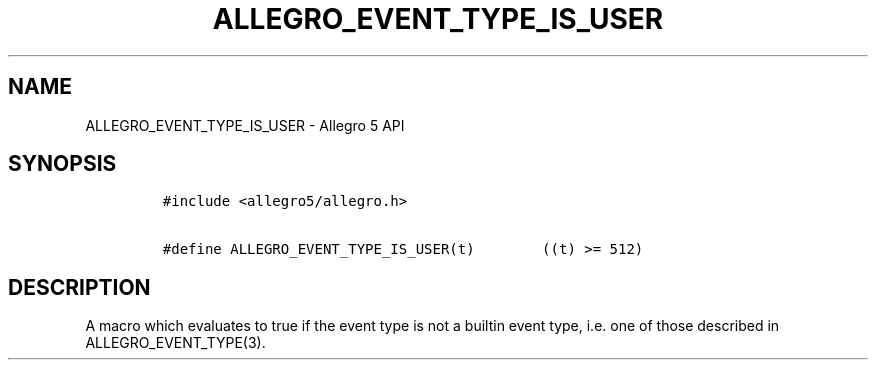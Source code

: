 .\" Automatically generated by Pandoc 3.1.3
.\"
.\" Define V font for inline verbatim, using C font in formats
.\" that render this, and otherwise B font.
.ie "\f[CB]x\f[]"x" \{\
. ftr V B
. ftr VI BI
. ftr VB B
. ftr VBI BI
.\}
.el \{\
. ftr V CR
. ftr VI CI
. ftr VB CB
. ftr VBI CBI
.\}
.TH "ALLEGRO_EVENT_TYPE_IS_USER" "3" "" "Allegro reference manual" ""
.hy
.SH NAME
.PP
ALLEGRO_EVENT_TYPE_IS_USER - Allegro 5 API
.SH SYNOPSIS
.IP
.nf
\f[C]
#include <allegro5/allegro.h>

#define ALLEGRO_EVENT_TYPE_IS_USER(t)        ((t) >= 512)
\f[R]
.fi
.SH DESCRIPTION
.PP
A macro which evaluates to true if the event type is not a builtin event
type, i.e.\ one of those described in ALLEGRO_EVENT_TYPE(3).
